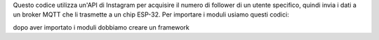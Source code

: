 Questo codice utilizza un'API di Instagram per acquisire il numero di follower di un utente specifico, quindi invia i dati a un broker MQTT che li trasmette a un chip ESP-32.
Per importare i moduli usiamo questi codici:

dopo aver importato i moduli dobbiamo creare un framework
